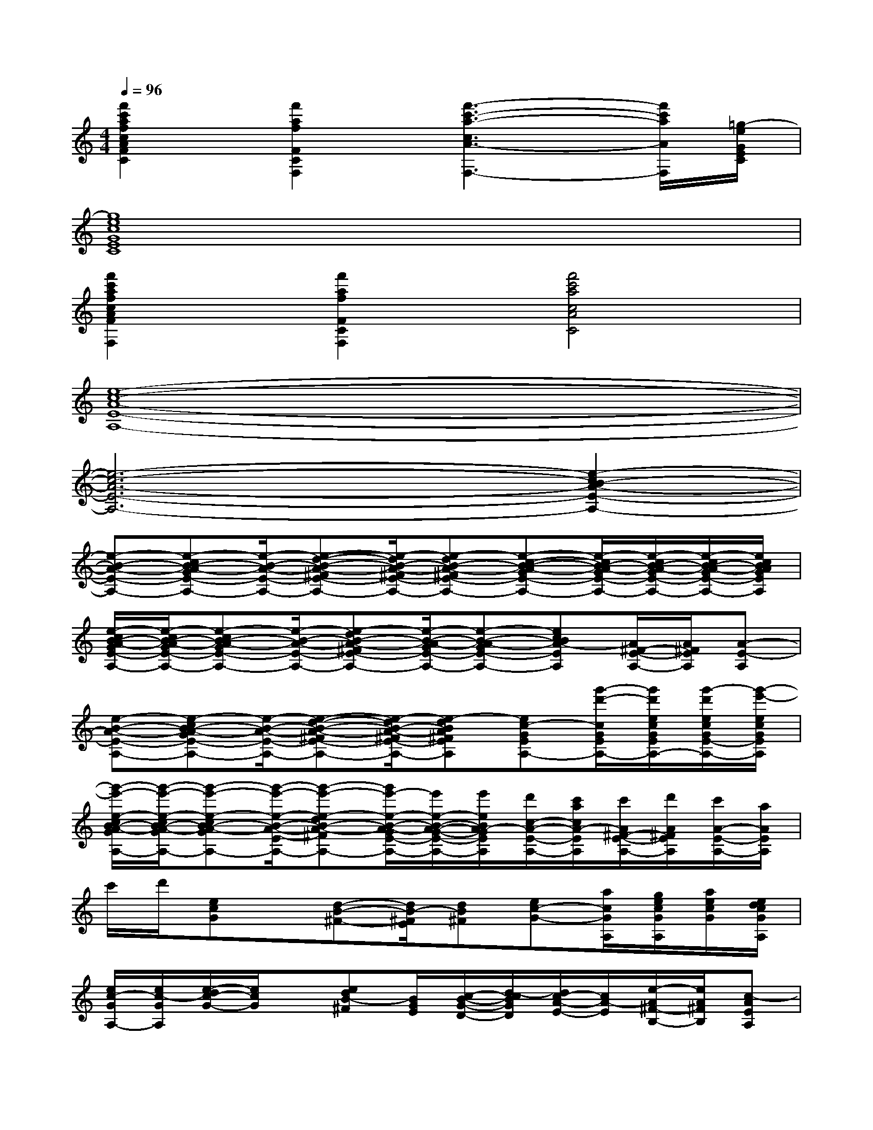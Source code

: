 X:1
T:
M:4/4
L:1/8
Q:1/4=96
K:C%0sharps
V:1
[f'2c'2a2f2c2A2F2C2][f'2a2f2F2C2F,2][f'3-c'3-a3-c3A3-F,3-][f'/2c'/2a/2A/2F,/2][=g/2-e/2G/2E/2C/2]|
[g8e8c8G8E8C8]|
[f'2c'2a2f2c2A2F2F,2][f'2a2f2F2C2F,2][f'4c'4a4c4A4C4]|
[e8-c8-A8-E8-A,8-]|
[e6-c6-A6-E6-A,6-][e2-c2B2-A2-E2-A,2-]|
[e-B-A-E-A,-][e-cB-A-GE-A,-][e/2-B/2-A/2-E/2-A,/2-][e-d-B-A-^FE-A,-][e/2-d/2B/2-A/2-^F/2E/2-A,/2-][e-dB-A-^FE-A,-][e-c-B-A-GE-A,-][e/2-c/2B/2-A/2-G/2E/2-A,/2-][e/2-c/2B/2-A/2-G/2E/2-A,/2-][e/2-c/2B/2-A/2-G/2E/2-A,/2-][e/2c/2B/2A/2G/2E/2A,/2]|
[e/2-c/2B/2-A/2-G/2E/2-A,/2-][e/2-c/2B/2-A/2-G/2E/2-A,/2-][e-cB-A-GE-A,-][e/2-B/2-A/2-E/2-A,/2-][e-dB-A-^FE-A,-][e/2-B/2-A/2-G/2E/2-A,/2-][e-B-A-GE-A,-][ecBA-EA,][A/2^F/2-E/2-A,/2-][A/2^F/2E/2A,/2][A-E-A,]|
[e-B-A-E-A,-][e-cB-A-GE-A,-][e/2-B/2-A/2-E/2-A,/2-][e-d-B-A-^FE-A,-][e/2-d/2B/2-A/2-^F/2E/2-A,/2-][e-dBA^FEA,][ec-GEA,-][g'/2-d'/2-c/2G/2E/2A,/2-][g'/2d'/2e/2c/2G/2E/2A,/2-][g'/2-d'/2e/2c/2G/2E/2-A,/2-][g'/2-e'/2-e/2c/2G/2E/2A,/2]|
[g'/2-e'/2-e/2-c/2B/2-A/2-G/2E/2-A,/2-][g'/2-e'/2-e/2-c/2B/2-A/2-G/2E/2-A,/2-][g'-e'-e-cB-A-GE-A,-][g'/2-e'/2-e/2-B/2-A/2-E/2-A,/2-][g'-e'-e-dB-A-^FE-A,-][g'/2e'/2-e/2-B/2-A/2-G/2E/2-A,/2-][e'/2e/2-B/2-A/2-G/2-E/2-A,/2-][e'/2e/2B/2A/2-G/2E/2A,/2][d'/2c/2-A/2-E/2-A,/2-][c'/2a/2c/2A/2-E/2A,/2][c'/2A/2^F/2-E/2-A,/2-][d'/2A/2^F/2E/2A,/2][c'/2A/2-E/2-A,/2-][a/2A/2E/2A,/2]|
c'/2d'/2[ecG]x/2[d-B-^F-][d/2B/2-^F/2E/2][dB^F][ec-G-][a/2c/2G/2A,/2][g/2e/2c/2G/2A,/2][a/2e/2c/2G/2][e/2d/2c/2G/2A,/2]|
[e/2c/2-G/2A,/2-][e/2c/2-G/2A,/2][e/2-d/2c/2-G/2-][e/2c/2G/2]x/2[edB-^F][B/2G/2E/2][c/2-B/2-G/2-D/2-][d/2-c/2B/2G/2D/2][d/2c/2-A/2-E/2-][c/2A/2-E/2][e/2-A/2^F/2-B,/2-][e/2A/2^F/2B,/2][c-AEA,]|
c-[e/2-d/2c/2-G/2-][e/2c/2G/2]a/2[g/2d/2-B/2-^F/2-][a/2e/2d/2-B/2-^F/2-][d/2-B/2-^F/2E/2][d/2-c/2B/2-^F/2-][d/2-B/2A/2^F/2][e/2-d/2c/2-G/2-][e/2c/2-G/2-][c/2A/2G/2A,/2][e/2d/2c/2G/2A,/2][e/2c/2-G/2][e/2c/2A/2G/2A,/2]|
[e/2^c/2-=c/2G/2A,/2-][e/2^c/2=c/2G/2-A,/2][e/2-c/2-A/2G/2-][e/2c/2G/2]E/2[d/2-B/2-G/2^F/2-][d/2B/2-G/2^F/2E/2-][c/2B/2G/2-E/2D/2-][B/2-G/2-D/2-C/2][B/2G/2D/2A,/2][c/2-A/2-E/2-C/2][c/2A/2-E/2A,/2][A/2^F/2-C/2B,/2-][A/2^F/2D/2B,/2][A/2-E/2-A,/2-][A/2G/2E/2A,/2]|
c/2[A/2G/2-][e/2-c/2-A/2G/2-][e/2c/2G/2]^G/2[d/2-B/2-A/2^F/2-][d/2-c/2-B/2-^F/2-][d/2c/2B/2-^F/2E/2][d/2-c/2B/2-^F/2-][d/2B/2^F/2][e/2-c/2-=G/2-][a/2e/2c/2-G/2-][c'/2g/2c/2G/2A,/2][a/2e/2-c/2G/2A,/2][e/2d/2c/2G/2][e/2c/2-G/2A,/2]|
[e/2c/2A/2G/2A,/2-][e/2d/2c/2G/2-A,/2][e/2-c/2-G/2-][e/2c/2-A/2G/2]c/2-[d/2-c/2B/2-^F/2-][d/2B/2-^F/2][e/2B/2G/2E/2D/2][g/2B/2-G/2-D/2-][c'/2B/2G/2D/2][a/2c/2-A/2-E/2-][g/2c/2A/2-E/2][e/2A/2^F/2-B,/2-][g/2A/2^F/2B,/2][^g/2A/2-E/2-A,/2-][a/2A/2E/2A,/2]|
c'/2a/2[c'/2e/2-c/2-=G/2-][d'/2e/2c/2G/2]e'/2-[e'/2d/2-B/2-^F/2-][d'/2d/2-B/2-^F/2-][c'/2d/2B/2-^F/2E/2][a/2d/2-B/2-^F/2-][d'/2d/2B/2^F/2][c'/2e/2-c/2-G/2-][a/2e/2c/2-G/2-][c'/2-c/2G/2A,/2][c'/2e/2c/2G/2A,/2][g/2e/2c/2G/2][e/2-c/2G/2A,/2]